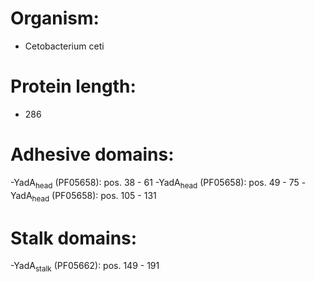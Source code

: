* Organism:
- Cetobacterium ceti
* Protein length:
- 286
* Adhesive domains:
-YadA_head (PF05658): pos. 38 - 61
-YadA_head (PF05658): pos. 49 - 75
-YadA_head (PF05658): pos. 105 - 131
* Stalk domains:
-YadA_stalk (PF05662): pos. 149 - 191

